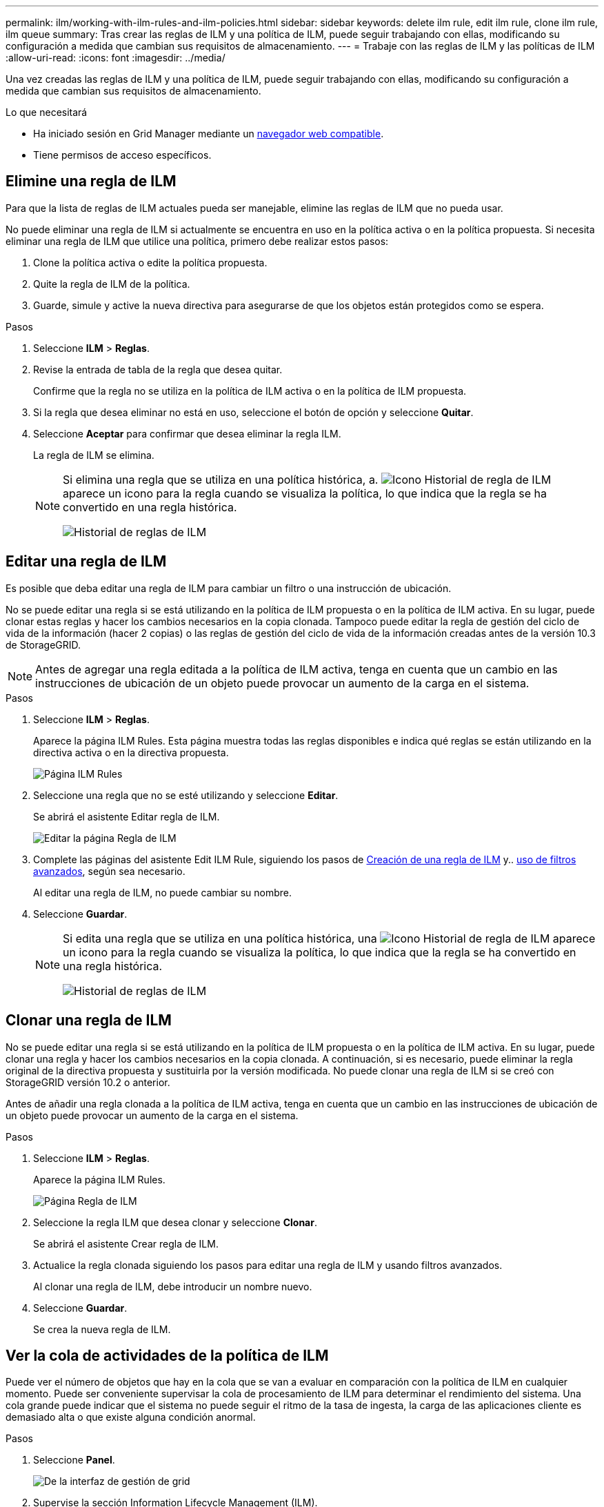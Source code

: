 ---
permalink: ilm/working-with-ilm-rules-and-ilm-policies.html 
sidebar: sidebar 
keywords: delete ilm rule, edit ilm rule, clone ilm rule, ilm queue 
summary: Tras crear las reglas de ILM y una política de ILM, puede seguir trabajando con ellas, modificando su configuración a medida que cambian sus requisitos de almacenamiento. 
---
= Trabaje con las reglas de ILM y las políticas de ILM
:allow-uri-read: 
:icons: font
:imagesdir: ../media/


[role="lead"]
Una vez creadas las reglas de ILM y una política de ILM, puede seguir trabajando con ellas, modificando su configuración a medida que cambian sus requisitos de almacenamiento.

.Lo que necesitará
* Ha iniciado sesión en Grid Manager mediante un xref:../admin/web-browser-requirements.adoc[navegador web compatible].
* Tiene permisos de acceso específicos.




== Elimine una regla de ILM

Para que la lista de reglas de ILM actuales pueda ser manejable, elimine las reglas de ILM que no pueda usar.

No puede eliminar una regla de ILM si actualmente se encuentra en uso en la política activa o en la política propuesta. Si necesita eliminar una regla de ILM que utilice una política, primero debe realizar estos pasos:

. Clone la política activa o edite la política propuesta.
. Quite la regla de ILM de la política.
. Guarde, simule y active la nueva directiva para asegurarse de que los objetos están protegidos como se espera.


.Pasos
. Seleccione *ILM* > *Reglas*.
. Revise la entrada de tabla de la regla que desea quitar.
+
Confirme que la regla no se utiliza en la política de ILM activa o en la política de ILM propuesta.

. Si la regla que desea eliminar no está en uso, seleccione el botón de opción y seleccione *Quitar*.
. Seleccione *Aceptar* para confirmar que desea eliminar la regla ILM.
+
La regla de ILM se elimina.

+
[NOTE]
====
Si elimina una regla que se utiliza en una política histórica, a. image:../media/icon_ilm_rule_historical.png["Icono Historial de regla de ILM"] aparece un icono para la regla cuando se visualiza la política, lo que indica que la regla se ha convertido en una regla histórica.

image::../media/ilm_rule_historical.png[Historial de reglas de ILM]

====




== Editar una regla de ILM

Es posible que deba editar una regla de ILM para cambiar un filtro o una instrucción de ubicación.

No se puede editar una regla si se está utilizando en la política de ILM propuesta o en la política de ILM activa. En su lugar, puede clonar estas reglas y hacer los cambios necesarios en la copia clonada. Tampoco puede editar la regla de gestión del ciclo de vida de la información (hacer 2 copias) o las reglas de gestión del ciclo de vida de la información creadas antes de la versión 10.3 de StorageGRID.


NOTE: Antes de agregar una regla editada a la política de ILM activa, tenga en cuenta que un cambio en las instrucciones de ubicación de un objeto puede provocar un aumento de la carga en el sistema.

.Pasos
. Seleccione *ILM* > *Reglas*.
+
Aparece la página ILM Rules. Esta página muestra todas las reglas disponibles e indica qué reglas se están utilizando en la directiva activa o en la directiva propuesta.

+
image::../media/ilm_rules_page_with_edit_and_clone_enabled.png[Página ILM Rules]

. Seleccione una regla que no se esté utilizando y seleccione *Editar*.
+
Se abrirá el asistente Editar regla de ILM.

+
image::../media/edit_ilm_rule_step_1.png[Editar la página Regla de ILM]

. Complete las páginas del asistente Edit ILM Rule, siguiendo los pasos de xref:access-create-ilm-rule-wizard.adoc[Creación de una regla de ILM] y.. xref:using-advanced-filters-in-ilm-rules.adoc[uso de filtros avanzados], según sea necesario.
+
Al editar una regla de ILM, no puede cambiar su nombre.

. Seleccione *Guardar*.
+
[NOTE]
====
Si edita una regla que se utiliza en una política histórica, una image:../media/icon_ilm_rule_historical.png["Icono Historial de regla de ILM"] aparece un icono para la regla cuando se visualiza la política, lo que indica que la regla se ha convertido en una regla histórica.

image::../media/ilm_rule_historical.png[Historial de reglas de ILM]

====




== Clonar una regla de ILM

No se puede editar una regla si se está utilizando en la política de ILM propuesta o en la política de ILM activa. En su lugar, puede clonar una regla y hacer los cambios necesarios en la copia clonada. A continuación, si es necesario, puede eliminar la regla original de la directiva propuesta y sustituirla por la versión modificada. No puede clonar una regla de ILM si se creó con StorageGRID versión 10.2 o anterior.

Antes de añadir una regla clonada a la política de ILM activa, tenga en cuenta que un cambio en las instrucciones de ubicación de un objeto puede provocar un aumento de la carga en el sistema.

.Pasos
. Seleccione *ILM* > *Reglas*.
+
Aparece la página ILM Rules.

+
image::../media/ilm_rules_page_with_edit_and_clone_enabled.png[Página Regla de ILM]

. Seleccione la regla ILM que desea clonar y seleccione *Clonar*.
+
Se abrirá el asistente Crear regla de ILM.

. Actualice la regla clonada siguiendo los pasos para editar una regla de ILM y usando filtros avanzados.
+
Al clonar una regla de ILM, debe introducir un nombre nuevo.

. Seleccione *Guardar*.
+
Se crea la nueva regla de ILM.





== Ver la cola de actividades de la política de ILM

Puede ver el número de objetos que hay en la cola que se van a evaluar en comparación con la política de ILM en cualquier momento. Puede ser conveniente supervisar la cola de procesamiento de ILM para determinar el rendimiento del sistema. Una cola grande puede indicar que el sistema no puede seguir el ritmo de la tasa de ingesta, la carga de las aplicaciones cliente es demasiado alta o que existe alguna condición anormal.

.Pasos
. Seleccione *Panel*.
+
image::../media/grid_manager_dashboard.png[De la interfaz de gestión de grid]

. Supervise la sección Information Lifecycle Management (ILM).
+
Puede seleccionar el signo de interrogación image:../media/icon_nms_question.png["icono de signo de interrogación"] para ver una descripción de los elementos de esta sección.


